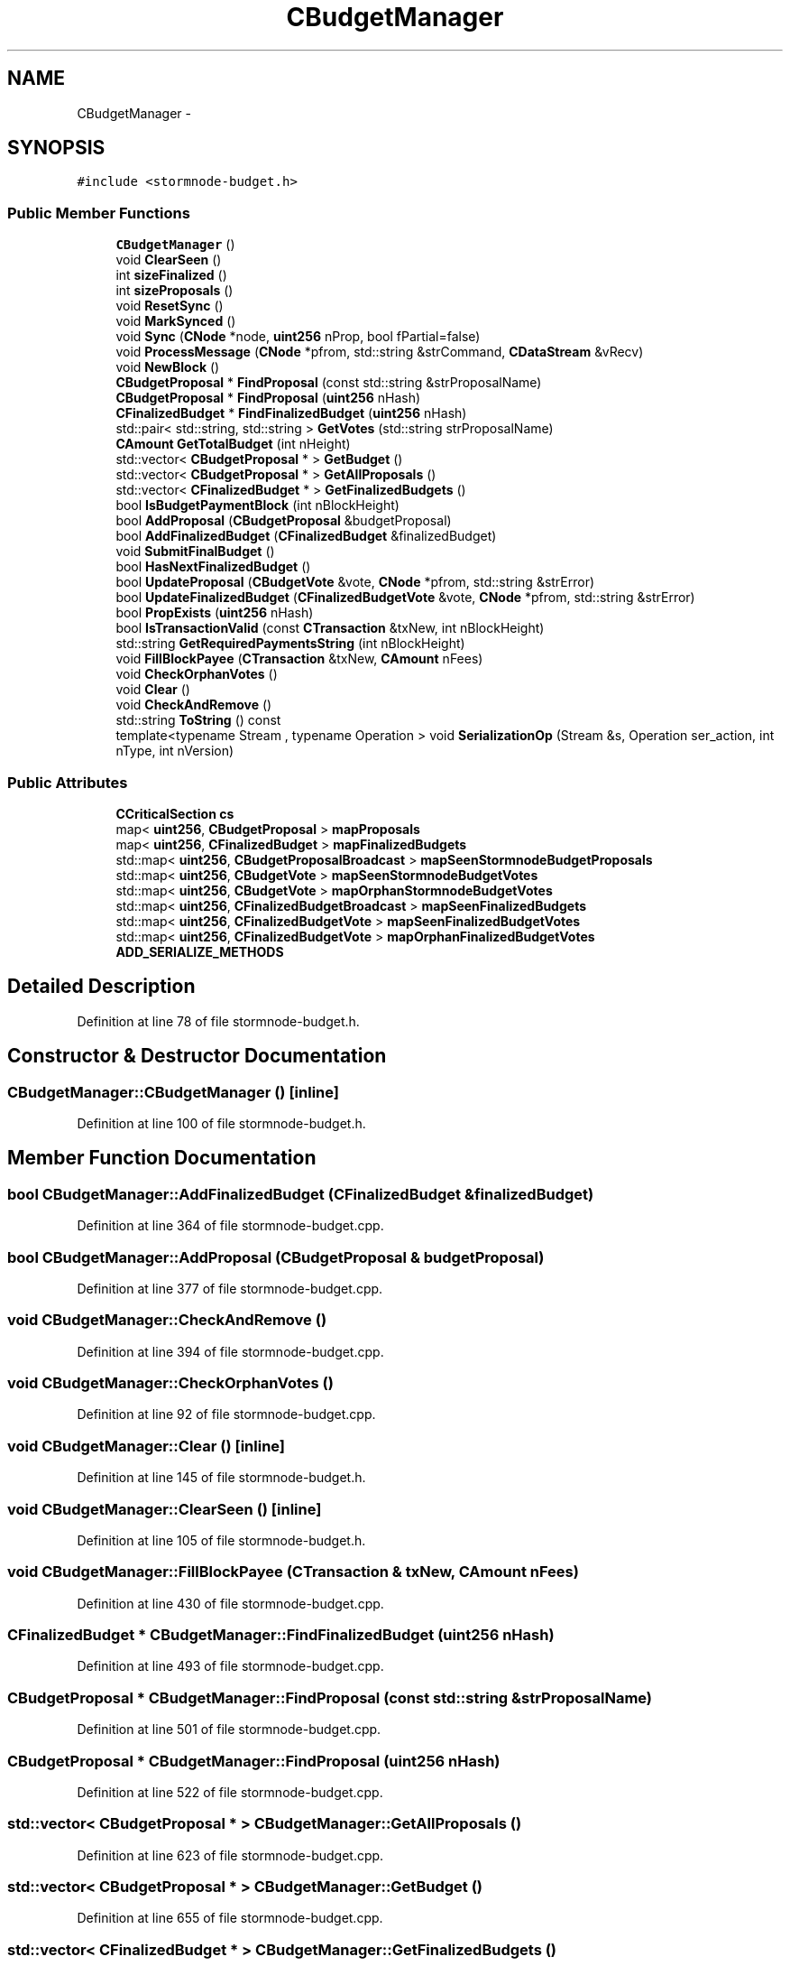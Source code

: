 .TH "CBudgetManager" 3 "Wed Feb 10 2016" "Version 1.0.0.0" "darksilk" \" -*- nroff -*-
.ad l
.nh
.SH NAME
CBudgetManager \- 
.SH SYNOPSIS
.br
.PP
.PP
\fC#include <stormnode-budget\&.h>\fP
.SS "Public Member Functions"

.in +1c
.ti -1c
.RI "\fBCBudgetManager\fP ()"
.br
.ti -1c
.RI "void \fBClearSeen\fP ()"
.br
.ti -1c
.RI "int \fBsizeFinalized\fP ()"
.br
.ti -1c
.RI "int \fBsizeProposals\fP ()"
.br
.ti -1c
.RI "void \fBResetSync\fP ()"
.br
.ti -1c
.RI "void \fBMarkSynced\fP ()"
.br
.ti -1c
.RI "void \fBSync\fP (\fBCNode\fP *node, \fBuint256\fP nProp, bool fPartial=false)"
.br
.ti -1c
.RI "void \fBProcessMessage\fP (\fBCNode\fP *pfrom, std::string &strCommand, \fBCDataStream\fP &vRecv)"
.br
.ti -1c
.RI "void \fBNewBlock\fP ()"
.br
.ti -1c
.RI "\fBCBudgetProposal\fP * \fBFindProposal\fP (const std::string &strProposalName)"
.br
.ti -1c
.RI "\fBCBudgetProposal\fP * \fBFindProposal\fP (\fBuint256\fP nHash)"
.br
.ti -1c
.RI "\fBCFinalizedBudget\fP * \fBFindFinalizedBudget\fP (\fBuint256\fP nHash)"
.br
.ti -1c
.RI "std::pair< std::string, std::string > \fBGetVotes\fP (std::string strProposalName)"
.br
.ti -1c
.RI "\fBCAmount\fP \fBGetTotalBudget\fP (int nHeight)"
.br
.ti -1c
.RI "std::vector< \fBCBudgetProposal\fP * > \fBGetBudget\fP ()"
.br
.ti -1c
.RI "std::vector< \fBCBudgetProposal\fP * > \fBGetAllProposals\fP ()"
.br
.ti -1c
.RI "std::vector< \fBCFinalizedBudget\fP * > \fBGetFinalizedBudgets\fP ()"
.br
.ti -1c
.RI "bool \fBIsBudgetPaymentBlock\fP (int nBlockHeight)"
.br
.ti -1c
.RI "bool \fBAddProposal\fP (\fBCBudgetProposal\fP &budgetProposal)"
.br
.ti -1c
.RI "bool \fBAddFinalizedBudget\fP (\fBCFinalizedBudget\fP &finalizedBudget)"
.br
.ti -1c
.RI "void \fBSubmitFinalBudget\fP ()"
.br
.ti -1c
.RI "bool \fBHasNextFinalizedBudget\fP ()"
.br
.ti -1c
.RI "bool \fBUpdateProposal\fP (\fBCBudgetVote\fP &vote, \fBCNode\fP *pfrom, std::string &strError)"
.br
.ti -1c
.RI "bool \fBUpdateFinalizedBudget\fP (\fBCFinalizedBudgetVote\fP &vote, \fBCNode\fP *pfrom, std::string &strError)"
.br
.ti -1c
.RI "bool \fBPropExists\fP (\fBuint256\fP nHash)"
.br
.ti -1c
.RI "bool \fBIsTransactionValid\fP (const \fBCTransaction\fP &txNew, int nBlockHeight)"
.br
.ti -1c
.RI "std::string \fBGetRequiredPaymentsString\fP (int nBlockHeight)"
.br
.ti -1c
.RI "void \fBFillBlockPayee\fP (\fBCTransaction\fP &txNew, \fBCAmount\fP nFees)"
.br
.ti -1c
.RI "void \fBCheckOrphanVotes\fP ()"
.br
.ti -1c
.RI "void \fBClear\fP ()"
.br
.ti -1c
.RI "void \fBCheckAndRemove\fP ()"
.br
.ti -1c
.RI "std::string \fBToString\fP () const "
.br
.ti -1c
.RI "template<typename Stream , typename Operation > void \fBSerializationOp\fP (Stream &s, Operation ser_action, int nType, int nVersion)"
.br
.in -1c
.SS "Public Attributes"

.in +1c
.ti -1c
.RI "\fBCCriticalSection\fP \fBcs\fP"
.br
.ti -1c
.RI "map< \fBuint256\fP, \fBCBudgetProposal\fP > \fBmapProposals\fP"
.br
.ti -1c
.RI "map< \fBuint256\fP, \fBCFinalizedBudget\fP > \fBmapFinalizedBudgets\fP"
.br
.ti -1c
.RI "std::map< \fBuint256\fP, \fBCBudgetProposalBroadcast\fP > \fBmapSeenStormnodeBudgetProposals\fP"
.br
.ti -1c
.RI "std::map< \fBuint256\fP, \fBCBudgetVote\fP > \fBmapSeenStormnodeBudgetVotes\fP"
.br
.ti -1c
.RI "std::map< \fBuint256\fP, \fBCBudgetVote\fP > \fBmapOrphanStormnodeBudgetVotes\fP"
.br
.ti -1c
.RI "std::map< \fBuint256\fP, \fBCFinalizedBudgetBroadcast\fP > \fBmapSeenFinalizedBudgets\fP"
.br
.ti -1c
.RI "std::map< \fBuint256\fP, \fBCFinalizedBudgetVote\fP > \fBmapSeenFinalizedBudgetVotes\fP"
.br
.ti -1c
.RI "std::map< \fBuint256\fP, \fBCFinalizedBudgetVote\fP > \fBmapOrphanFinalizedBudgetVotes\fP"
.br
.ti -1c
.RI "\fBADD_SERIALIZE_METHODS\fP"
.br
.in -1c
.SH "Detailed Description"
.PP 
Definition at line 78 of file stormnode-budget\&.h\&.
.SH "Constructor & Destructor Documentation"
.PP 
.SS "CBudgetManager::CBudgetManager ()\fC [inline]\fP"

.PP
Definition at line 100 of file stormnode-budget\&.h\&.
.SH "Member Function Documentation"
.PP 
.SS "bool CBudgetManager::AddFinalizedBudget (\fBCFinalizedBudget\fP & finalizedBudget)"

.PP
Definition at line 364 of file stormnode-budget\&.cpp\&.
.SS "bool CBudgetManager::AddProposal (\fBCBudgetProposal\fP & budgetProposal)"

.PP
Definition at line 377 of file stormnode-budget\&.cpp\&.
.SS "void CBudgetManager::CheckAndRemove ()"

.PP
Definition at line 394 of file stormnode-budget\&.cpp\&.
.SS "void CBudgetManager::CheckOrphanVotes ()"

.PP
Definition at line 92 of file stormnode-budget\&.cpp\&.
.SS "void CBudgetManager::Clear ()\fC [inline]\fP"

.PP
Definition at line 145 of file stormnode-budget\&.h\&.
.SS "void CBudgetManager::ClearSeen ()\fC [inline]\fP"

.PP
Definition at line 105 of file stormnode-budget\&.h\&.
.SS "void CBudgetManager::FillBlockPayee (\fBCTransaction\fP & txNew, \fBCAmount\fP nFees)"

.PP
Definition at line 430 of file stormnode-budget\&.cpp\&.
.SS "\fBCFinalizedBudget\fP * CBudgetManager::FindFinalizedBudget (\fBuint256\fP nHash)"

.PP
Definition at line 493 of file stormnode-budget\&.cpp\&.
.SS "\fBCBudgetProposal\fP * CBudgetManager::FindProposal (const std::string & strProposalName)"

.PP
Definition at line 501 of file stormnode-budget\&.cpp\&.
.SS "\fBCBudgetProposal\fP * CBudgetManager::FindProposal (\fBuint256\fP nHash)"

.PP
Definition at line 522 of file stormnode-budget\&.cpp\&.
.SS "std::vector< \fBCBudgetProposal\fP * > CBudgetManager::GetAllProposals ()"

.PP
Definition at line 623 of file stormnode-budget\&.cpp\&.
.SS "std::vector< \fBCBudgetProposal\fP * > CBudgetManager::GetBudget ()"

.PP
Definition at line 655 of file stormnode-budget\&.cpp\&.
.SS "std::vector< \fBCFinalizedBudget\fP * > CBudgetManager::GetFinalizedBudgets ()"

.PP
Definition at line 731 of file stormnode-budget\&.cpp\&.
.SS "std::string CBudgetManager::GetRequiredPaymentsString (int nBlockHeight)"

.PP
Definition at line 760 of file stormnode-budget\&.cpp\&.
.SS "\fBCAmount\fP CBudgetManager::GetTotalBudget (int nHeight)"

.PP
Definition at line 790 of file stormnode-budget\&.cpp\&.
.SS "std::pair<std::string, std::string> CBudgetManager::GetVotes (std::string strProposalName)"

.SS "bool CBudgetManager::HasNextFinalizedBudget ()"

.PP
Definition at line 557 of file stormnode-budget\&.cpp\&.
.SS "bool CBudgetManager::IsBudgetPaymentBlock (int nBlockHeight)"

.PP
Definition at line 532 of file stormnode-budget\&.cpp\&.
.SS "bool CBudgetManager::IsTransactionValid (const \fBCTransaction\fP & txNew, int nBlockHeight)"

.PP
Definition at line 574 of file stormnode-budget\&.cpp\&.
.SS "void CBudgetManager::MarkSynced ()"

.PP
Definition at line 1117 of file stormnode-budget\&.cpp\&.
.SS "void CBudgetManager::NewBlock ()"

.PP
Definition at line 799 of file stormnode-budget\&.cpp\&.
.SS "void CBudgetManager::ProcessMessage (\fBCNode\fP * pfrom, std::string & strCommand, \fBCDataStream\fP & vRecv)"

.PP
Definition at line 904 of file stormnode-budget\&.cpp\&.
.SS "bool CBudgetManager::PropExists (\fBuint256\fP nHash)"

.PP
Definition at line 1074 of file stormnode-budget\&.cpp\&.
.SS "void CBudgetManager::ResetSync ()"

.PP
Definition at line 1081 of file stormnode-budget\&.cpp\&.
.SS "template<typename Stream , typename Operation > void CBudgetManager::SerializationOp (Stream & s, Operation ser_action, int nType, int nVersion)\fC [inline]\fP"

.PP
Definition at line 165 of file stormnode-budget\&.h\&.
.SS "int CBudgetManager::sizeFinalized ()\fC [inline]\fP"

.PP
Definition at line 112 of file stormnode-budget\&.h\&.
.SS "int CBudgetManager::sizeProposals ()\fC [inline]\fP"

.PP
Definition at line 113 of file stormnode-budget\&.h\&.
.SS "void CBudgetManager::SubmitFinalBudget ()"

.PP
Definition at line 118 of file stormnode-budget\&.cpp\&.
.SS "void CBudgetManager::Sync (\fBCNode\fP * node, \fBuint256\fP nProp, bool fPartial = \fCfalse\fP)"

.PP
Definition at line 1160 of file stormnode-budget\&.cpp\&.
.SS "std::string CBudgetManager::ToString () const"

.PP
Definition at line 2048 of file stormnode-budget\&.cpp\&.
.SS "bool CBudgetManager::UpdateFinalizedBudget (\fBCFinalizedBudgetVote\fP & vote, \fBCNode\fP * pfrom, std::string & strError)"

.PP
Definition at line 1258 of file stormnode-budget\&.cpp\&.
.SS "bool CBudgetManager::UpdateProposal (\fBCBudgetVote\fP & vote, \fBCNode\fP * pfrom, std::string & strError)"

.PP
Definition at line 1231 of file stormnode-budget\&.cpp\&.
.SH "Member Data Documentation"
.PP 
.SS "CBudgetManager::ADD_SERIALIZE_METHODS"

.PP
Definition at line 162 of file stormnode-budget\&.h\&.
.SS "\fBCCriticalSection\fP CBudgetManager::cs\fC [mutable]\fP"

.PP
Definition at line 86 of file stormnode-budget\&.h\&.
.SS "map<\fBuint256\fP, \fBCFinalizedBudget\fP> CBudgetManager::mapFinalizedBudgets"

.PP
Definition at line 90 of file stormnode-budget\&.h\&.
.SS "std::map<\fBuint256\fP, \fBCFinalizedBudgetVote\fP> CBudgetManager::mapOrphanFinalizedBudgetVotes"

.PP
Definition at line 97 of file stormnode-budget\&.h\&.
.SS "std::map<\fBuint256\fP, \fBCBudgetVote\fP> CBudgetManager::mapOrphanStormnodeBudgetVotes"

.PP
Definition at line 94 of file stormnode-budget\&.h\&.
.SS "map<\fBuint256\fP, \fBCBudgetProposal\fP> CBudgetManager::mapProposals"

.PP
Definition at line 89 of file stormnode-budget\&.h\&.
.SS "std::map<\fBuint256\fP, \fBCFinalizedBudgetBroadcast\fP> CBudgetManager::mapSeenFinalizedBudgets"

.PP
Definition at line 95 of file stormnode-budget\&.h\&.
.SS "std::map<\fBuint256\fP, \fBCFinalizedBudgetVote\fP> CBudgetManager::mapSeenFinalizedBudgetVotes"

.PP
Definition at line 96 of file stormnode-budget\&.h\&.
.SS "std::map<\fBuint256\fP, \fBCBudgetProposalBroadcast\fP> CBudgetManager::mapSeenStormnodeBudgetProposals"

.PP
Definition at line 92 of file stormnode-budget\&.h\&.
.SS "std::map<\fBuint256\fP, \fBCBudgetVote\fP> CBudgetManager::mapSeenStormnodeBudgetVotes"

.PP
Definition at line 93 of file stormnode-budget\&.h\&.

.SH "Author"
.PP 
Generated automatically by Doxygen for darksilk from the source code\&.
